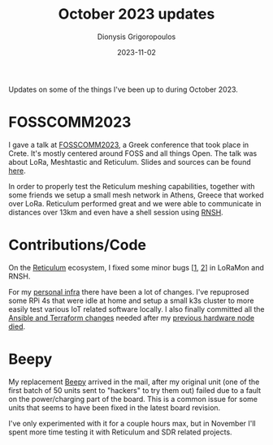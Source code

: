 #+TITLE: October 2023 updates
#+DATE: 2023-11-02
#+AUTHOR: Dionysis Grigoropoulos
#+tags[]: log reticulum lora
#+KEYWORDS: fosscomm reticulum

Updates on some of the things I've been up to during October 2023.

# more

* FOSSCOMM2023

I gave a talk at [[https://2023.fosscomm.gr/en/][FOSSCOMM2023]], a Greek conference that took place in Crete. It's
mostly centered around FOSS and all things Open. The talk was about LoRa,
Meshtastic and Reticulum. Slides and sources can be found [[https://github.com/Erethon/presentations/blob/main/fosscomm2023/][here]].

In order to properly test the Reticulum meshing capabilities, together with some
friends we setup a small mesh network in Athens, Greece that worked over LoRa.
Reticulum performed great and we were able to communicate in distances over 13km
and even have a shell session using [[https://github.com/acehoss/rnsh][RNSH]].

* Contributions/Code

On the [[https://reticulum.network/][Reticulum]] ecosystem, I fixed some minor bugs [[[https://github.com/markqvist/LoRaMon/pull/3][1]], [[https://github.com/acehoss/rnsh/pull/27][2]]] in LoRaMon and RNSH.

For my [[https://github.com/erethon/ansible-debops-infrastructure/][personal infra]] there have been a lot of changes. I've repuprosed some RPi
4s that were idle at home and setup a small k3s cluster to more easily test
various IoT related software locally. I also finally committed all the [[https://github.com/erethon/ansible-debops-infrastructure/][Ansible
and Terraform changes]] needed after my [[/blog/2023/06/21/what-happens-when-a-matrix-server-disappears/][previous hardware node died]].

* Beepy

My replacement [[https://beepy.sqfmi.com/][Beepy]] arrived in the mail, after my original unit (one of the
first batch of 50 units sent to "hackers" to try them out) failed due to a
fault on the power/charging part of the board. This is a common issue for some
units that seems to have been fixed in the latest board revision.

I've only experimented with it for a couple hours max, but in November I'll
spent more time testing it with Reticulum and SDR related projects.
